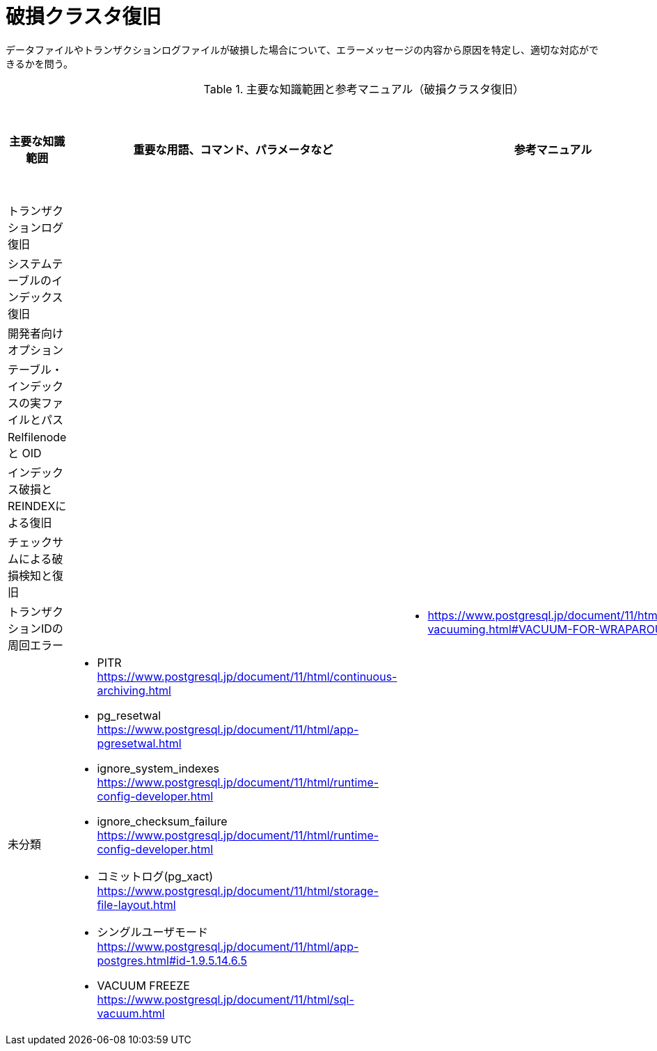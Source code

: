 = 破損クラスタ復旧

データファイルやトランザクションログファイルが破損した場合について、エラーメッセージの内容から原因を特定し、適切な対応ができるかを問う。

.主要な知識範囲と参考マニュアル（破損クラスタ復旧）
[options="header,autowidth",stripes=hover]
|===
|主要な知識範囲 |重要な用語、コマンド、パラメータなど |参考マニュアル |サンプル問題

|トランザクションログ復旧
a|
a|
a|

|システムテーブルのインデックス復旧
a|
a|
a|

|開発者向けオプション
a|
a|
a|

|テーブル・インデックスの実ファイルとパス
a|
a|
a|

|Relfilenode と OID
a|
a|
a|

|インデックス破損とREINDEXによる復旧
a|
a|
a|

|チェックサムによる破損検知と復旧
a|
a|
a|

|トランザクションIDの周回エラー
a|
a|
* https://www.postgresql.jp/document/11/html/routine-vacuuming.html#VACUUM-FOR-WRAPAROUND
a|


|未分類
a|
* PITR	https://www.postgresql.jp/document/11/html/continuous-archiving.html
* pg_resetwal	https://www.postgresql.jp/document/11/html/app-pgresetwal.html
* ignore_system_indexes	https://www.postgresql.jp/document/11/html/runtime-config-developer.html
* ignore_checksum_failure	https://www.postgresql.jp/document/11/html/runtime-config-developer.html
* コミットログ(pg_xact)	https://www.postgresql.jp/document/11/html/storage-file-layout.html
* シングルユーザモード	https://www.postgresql.jp/document/11/html/app-postgres.html#id-1.9.5.14.6.5
* VACUUM FREEZE	https://www.postgresql.jp/document/11/html/sql-vacuum.html
a|
a|

|===

